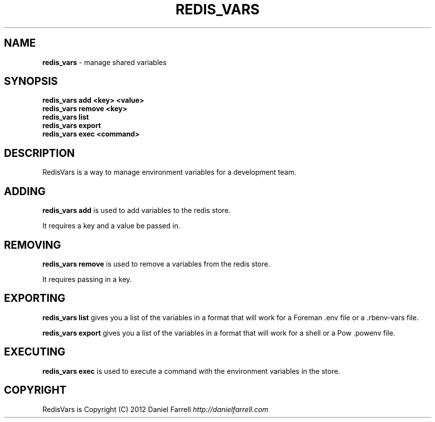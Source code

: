 .\" generated with Ronn/v0.7.3
.\" http://github.com/rtomayko/ronn/tree/0.7.3
.
.TH "REDIS_VARS" "1" "December 2012" "" ""
.
.SH "NAME"
\fBredis_vars\fR \- manage shared variables
.
.SH "SYNOPSIS"
\fBredis_vars add <key> <value>\fR
.
.br
\fBredis_vars remove <key>\fR
.
.br
\fBredis_vars list\fR
.
.br
\fBredis_vars export\fR
.
.br
\fBredis_vars exec <command>\fR
.
.SH "DESCRIPTION"
RedisVars is a way to manage environment variables for a development team\.
.
.SH "ADDING"
\fBredis_vars add\fR is used to add variables to the redis store\.
.
.P
It requires a key and a value be passed in\.
.
.SH "REMOVING"
\fBredis_vars remove\fR is used to remove a variables from the redis store\.
.
.P
It requires passing in a key\.
.
.SH "EXPORTING"
\fBredis_vars list\fR gives you a list of the variables in a format that will work for a Foreman \.env file or a \.rbenv\-vars file\.
.
.P
\fBredis_vars export\fR gives you a list of the variables in a format that will work for a shell or a Pow \.powenv file\.
.
.SH "EXECUTING"
\fBredis_vars exec\fR is used to execute a command with the environment variables in the store\.
.
.SH "COPYRIGHT"
RedisVars is Copyright (C) 2012 Daniel Farrell \fIhttp://danielfarrell\.com\fR

